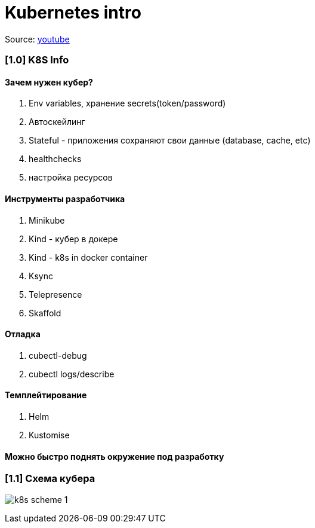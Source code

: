 # Kubernetes intro

Source: link:https://www.youtube.com/watch?v=Mw_rEH2pElw&list=PL8D2P0ruohOBSA_CDqJLflJ8FLJNe26K-&index=1[youtube]

### [1.0] K8S Info

#### Зачем нужен кубер?
1. Env variables, хранение secrets(token/password)
2. Автоскейлинг
3. Stateful - приложения сохраняют свои данные (database, cache, etc)
4. healthchecks
5. настройка ресурсов

#### Инструменты разработчика
1. Minikube
2. Kind - кубер в докере
3. Kind - k8s in docker container
4. Ksync
5. Telepresence
6. Skaffold

#### Отладка
1. cubectl-debug
2. cubectl logs/describe

#### Темплейтирование
1. Helm
2. Kustomise

#### Можно быстро поднять окружение под разработку

### [1.1] Схема кубера

image:img/intro/k8s_scheme_1.png[]